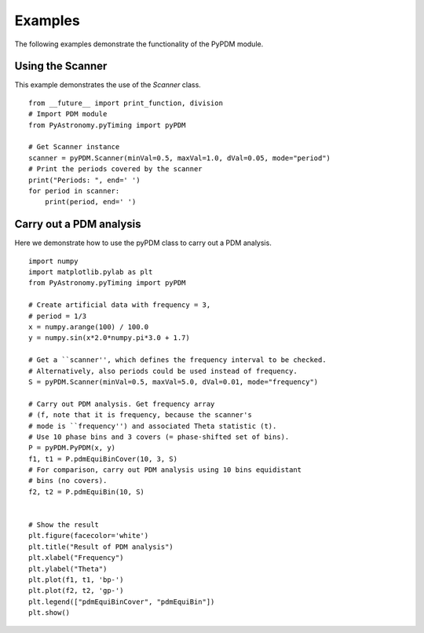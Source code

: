 Examples
===============

.. p23ready

The following examples demonstrate the functionality of the PyPDM module.

Using the Scanner
--------------------

This example demonstrates the use of the *Scanner* class.

.. IsPyAExample
::
    
    from __future__ import print_function, division
    # Import PDM module
    from PyAstronomy.pyTiming import pyPDM
    
    # Get Scanner instance
    scanner = pyPDM.Scanner(minVal=0.5, maxVal=1.0, dVal=0.05, mode="period")
    # Print the periods covered by the scanner
    print("Periods: ", end=' ')
    for period in scanner:
        print(period, end=' ')


Carry out a PDM analysis
---------------------------

Here we demonstrate how to use the pyPDM class to carry out a
PDM analysis.

::
    
    import numpy
    import matplotlib.pylab as plt
    from PyAstronomy.pyTiming import pyPDM
    
    # Create artificial data with frequency = 3,
    # period = 1/3
    x = numpy.arange(100) / 100.0
    y = numpy.sin(x*2.0*numpy.pi*3.0 + 1.7)
    
    # Get a ``scanner'', which defines the frequency interval to be checked.
    # Alternatively, also periods could be used instead of frequency.
    S = pyPDM.Scanner(minVal=0.5, maxVal=5.0, dVal=0.01, mode="frequency")
    
    # Carry out PDM analysis. Get frequency array
    # (f, note that it is frequency, because the scanner's
    # mode is ``frequency'') and associated Theta statistic (t).
    # Use 10 phase bins and 3 covers (= phase-shifted set of bins).
    P = pyPDM.PyPDM(x, y)
    f1, t1 = P.pdmEquiBinCover(10, 3, S)
    # For comparison, carry out PDM analysis using 10 bins equidistant
    # bins (no covers).
    f2, t2 = P.pdmEquiBin(10, S)
    
    
    # Show the result
    plt.figure(facecolor='white')
    plt.title("Result of PDM analysis")
    plt.xlabel("Frequency")
    plt.ylabel("Theta")
    plt.plot(f1, t1, 'bp-')
    plt.plot(f2, t2, 'gp-')
    plt.legend(["pdmEquiBinCover", "pdmEquiBin"])
    plt.show()
